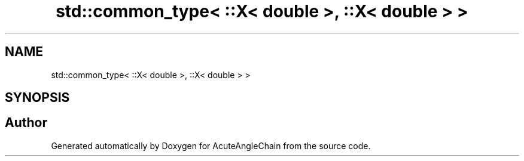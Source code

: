 .TH "std::common_type< ::X< double >, ::X< double > >" 3 "Sun Jun 3 2018" "AcuteAngleChain" \" -*- nroff -*-
.ad l
.nh
.SH NAME
std::common_type< ::X< double >, ::X< double > >
.SH SYNOPSIS
.br
.PP


.SH "Author"
.PP 
Generated automatically by Doxygen for AcuteAngleChain from the source code\&.
